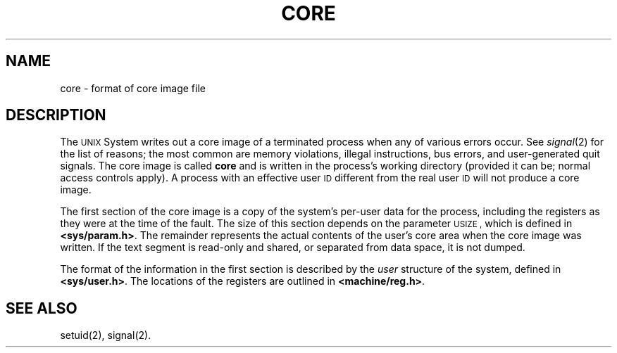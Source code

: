 '\"macro stdmacro
.TH CORE 4
.SH NAME
core \- format of core image file
.SH DESCRIPTION
The
.SM UNIX
System writes out a core image of a terminated
process when any of various errors occur.
See
.IR signal (2)
for the list of reasons;
the most common are memory violations, illegal
instructions, bus errors, and user-generated
quit signals.
The core image is called
.B core
and is written in the process's
working directory (provided it can be;
normal access controls apply).
A process with an effective user
.SM ID
different from the real user
.SM ID
will not produce a core image.
.PP
The first section of the core image
is a copy of the system's per-user
data for the process, including the registers
as they were at the time of the fault.
The size of this section depends on the parameter
.SM USIZE ,
which is defined in
.BR <sys/param.h> .
The
remainder represents the actual contents of
the user's core area when the core image
was written.
If the text segment is read-only and shared,
or separated from data space, it is not dumped.
.PP
The format of the
information in the first section
is described by
the
.I user\^
structure of the system,
defined in
.BR <sys/user.h> .
The locations of the registers are outlined in
.BR <machine/reg.h> .
.SH "SEE ALSO"
setuid(2), signal(2).
.\"	@(#)core.4	5.1 of 10/15/83
